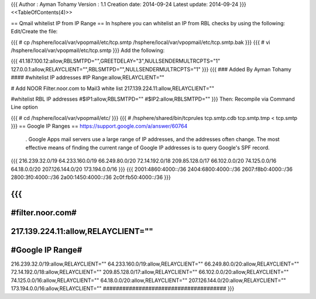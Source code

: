 {{{
Author       : Ayman Tohamy
Version      : 1.1
Creation date: 2014-09-24
Latest update: 2014-09-24
}}}
<<TableOfContents(4)>>

== Qmail whitelist IP from IP Range ==
In hsphere you can whitelist an IP from RBL checks by using the following: Edit/Create the file:

{{{
# cp /hsphere/local/var/vpopmail/etc/tcp.smtp /hsphere/local/var/vpopmail/etc/tcp.smtp.bak
}}}
{{{
# vi /hsphere/local/var/vpopmail/etc/tcp.smtp
}}}
Add the following:

{{{
41.187.100.12:allow,RBLSMTPD="",GREETDELAY="3",NULLSENDERMULTRCPTS="1"
127.0.0.1:allow,RELAYCLIENT="",RBLSMTPD="",NULLSENDERMULTRCPTS="1"
}}}
{{{
### Added By Ayman Tohamy ####
#whitelist IP addresses
#IP Range:allow,RELAYCLIENT=""

# Add NOOR Filter.noor.com to Mail3 white list
217.139.224.11:allow,RELAYCLIENT=""

#whitelist RBL IP addresses
#$IP1:allow,RBLSMTPD=""
#$IP2:allow,RBLSMTPD=""
}}}
Then: Recompile via Command Line option

{{{
# cd /hsphere/local/var/vpopmail/etc/
}}}
{{{
# /hsphere/shared/bin/tcprules tcp.smtp.cdb tcp.smtp.tmp < tcp.smtp
}}}
== Google IP Ranges ==
https://support.google.com/a/answer/60764

 . Google Apps mail servers use a large range of IP addresses, and the addresses often change. The most effective means of finding the current range of Google IP addresses is to query Google's SPF record.

{{{
216.239.32.0/19
64.233.160.0/19
66.249.80.0/20
72.14.192.0/18
209.85.128.0/17
66.102.0.0/20
74.125.0.0/16
64.18.0.0/20
207.126.144.0/20
173.194.0.0/16
}}}
{{{
2001:4860:4000::/36
2404:6800:4000::/36
2607:f8b0:4000::/36
2800:3f0:4000::/36
2a00:1450:4000::/36
2c0f:fb50:4000::/36
}}}

{{{
#################
#filter.noor.com#
#################
217.139.224.11:allow,RELAYCLIENT=""
#################
#Google IP Range#
#################
216.239.32.0/19:allow,RELAYCLIENT=""
64.233.160.0/19:allow,RELAYCLIENT=""
66.249.80.0/20:allow,RELAYCLIENT=""
72.14.192.0/18:allow,RELAYCLIENT=""
209.85.128.0/17:allow,RELAYCLIENT=""
66.102.0.0/20:allow,RELAYCLIENT=""
74.125.0.0/16:allow,RELAYCLIENT=""
64.18.0.0/20:allow,RELAYCLIENT=""
207.126.144.0/20:allow,RELAYCLIENT=""
173.194.0.0/16:allow,RELAYCLIENT=""
######################################
}}}
